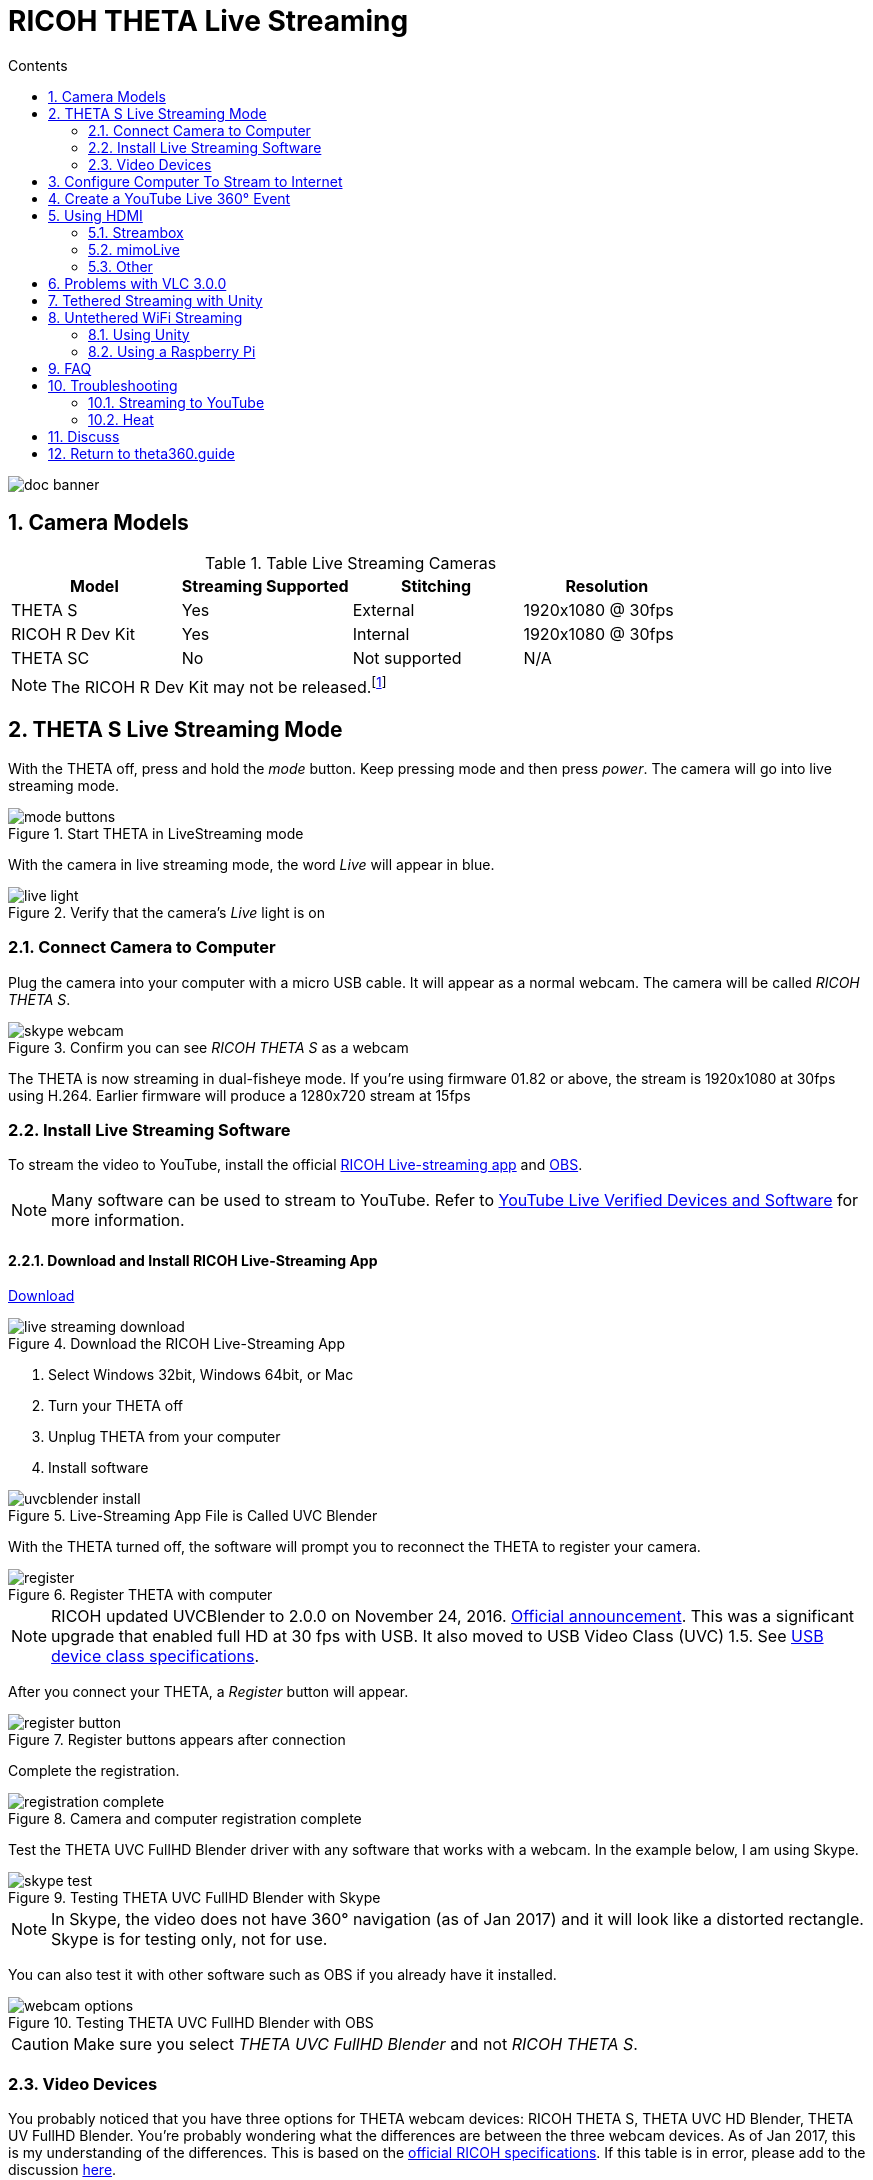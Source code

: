 = RICOH THETA Live Streaming
:icons: font
:toc: right
:toclevels: 2
:toc-title: Contents
:sectnums:

++++
<script>
(function(i,s,o,g,r,a,m){i['GoogleAnalyticsObject']=r;i[r]=i[r]||function(){
(i[r].q=i[r].q||[]).push(arguments)},i[r].l=1*new Date();a=s.createElement(o),
m=s.getElementsByTagName(o)[0];a.async=1;a.src=g;m.parentNode.insertBefore(a,m)
})(window,document,'script','//www.google-analytics.com/analytics.js','ga');
ga('create', 'UA-73311422-1', 'auto');
ga('send', 'pageview');
ga('set', 'contentGroup1', 'All RICOH');
</script>
++++
image::img/livestreaming/doc-banner.png[role="thumb"]

== Camera Models

.Table Live Streaming Cameras
|===
|Model |Streaming Supported |Stitching |Resolution

|THETA S
|Yes
|External
|1920x1080 @ 30fps

|RICOH R Dev Kit
|Yes
|Internal
|1920x1080 @ 30fps

|THETA SC
|No
|Not supported
|N/A
|===

NOTE: The RICOH R Dev Kit may not be released.footnote:[RICOH R Dev Kit is expected to be availabile in April 2017]

== THETA S Live Streaming Mode
With the THETA off, press and hold the _mode_ button. Keep pressing mode
and then press _power_. The camera will go into live streaming mode.


image::img/livestreaming/mode-buttons.png[role="thumb" title="Start THETA in LiveStreaming mode"]

With the camera in live streaming mode, the word _Live_ will appear in blue.

image::img/livestreaming/live-light.png[role="thumb" title="Verify that the camera's _Live_ light is on"]

=== Connect Camera to Computer
Plug the camera into your computer with a micro USB cable. It will appear as a normal
webcam. The camera will be called _RICOH THETA S_.

image::img/livestreaming/skype-webcam.png[role="thumb" title="Confirm you can see _RICOH THETA S_ as a webcam"]

The THETA is now streaming in dual-fisheye mode. If you're using firmware 01.82 or above,
the stream is 1920x1080 at 30fps using H.264. Earlier firmware will produce a 1280x720  stream at 15fps

=== Install Live Streaming Software
To stream the video to YouTube, install the official
https://theta360.com/en/support/download/[RICOH Live-streaming app] and
https://obsproject.com/[OBS].

NOTE: Many software can be used to stream to YouTube. Refer to
https://support.google.com/youtube/answer/2907883?hl=en[YouTube Live Verified Devices and Software]
for more information.

==== Download and Install RICOH Live-Streaming App

https://theta360.com/en/support/download/[Download]

image::img/livestreaming/live-streaming-download.png[role="thumb" title="Download the RICOH Live-Streaming App"]

1. Select Windows 32bit, Windows 64bit, or Mac
2. Turn your THETA off
3. Unplug THETA from your computer
4. Install software

image::img/livestreaming/uvcblender-install.png[role="thumb" title="Live-Streaming App File is Called UVC Blender"]

With the THETA turned off, the software will prompt you to reconnect the THETA to register your camera.

image::img/livestreaming/register.png[role="thumb" title="Register THETA with computer"]

NOTE: RICOH updated UVCBlender to 2.0.0 on November 24, 2016. https://theta360.com/en/info/news/2016-11-24-1/[Official announcement].
This was a significant upgrade that enabled full HD at 30 fps with USB. It also moved to USB Video Class (UVC) 1.5.
See http://www.usb.org/developers/docs/devclass_docs/[USB device class specifications].

After you connect your THETA, a _Register_ button will appear.

image::img/livestreaming/register-button.png[role="thumb" title="Register buttons appears after connection"]

Complete the registration.

image::img/livestreaming/registration-complete.png[role="thumb" title="Camera and computer registration complete"]

Test the THETA UVC FullHD Blender driver with any software that works with a webcam. In the example
below, I am using Skype.

image::img/livestreaming/skype-test.png[role="thumb" title="Testing THETA UVC FullHD Blender with Skype"]

NOTE: In Skype, the video does not have 360&#176; navigation (as of Jan 2017) and it will
look like a distorted rectangle. Skype is for testing only, not for use.

You can also test it with other software such as OBS if you already have it installed.

image::img/livestreaming/webcam-options.png[role="thumb" title="Testing THETA UVC FullHD Blender with OBS"]

CAUTION: Make sure you select _THETA UVC FullHD Blender_ and not _RICOH THETA S_.


=== Video Devices
You probably noticed that you have three options for THETA webcam devices: RICOH THETA S,
THETA UVC HD Blender,  THETA UV FullHD Blender. You're probably wondering what the differences
are between the three webcam devices. As of
Jan 2017, this is my understanding of the differences. This is based on the
https://developers.theta360.com/en/docs/introduction/[official RICOH specifications]. If this
table is in error, please add to the discussion http://lists.theta360.guide/t/360-live-streaming-guide-for-ricoh-theta/621[here].

.Table Live Streaming Drivers
|===
|Driver |Display Format |Image Size

|THETA S |dual-fisheye | 1920x1080 with firmware 01.82

|THETA UVC FullHD Blender | Equirectangular |1920x1080

|THETA UVC HD Blender | Equirectangular | 1280x720

|===


== Configure Computer To Stream to Internet

Download and install OBS.

image::img/livestreaming/obs-icon.png[role="thumb" title="OBS Studio"]

https://obsproject.com/[Download OBS]

Create a new _Scene_. Any name is fine. Click on the plus sign. Under
_Sources_, add THETA Full HD UVC Blender (any name is fine) and add
a video capture device. Right click to open the pop-up menu.


image::img/livestreaming/obs-video-capture.png[role="thumb" title="Add Video Capture Device to OBS _Sources_"]

Select _THETA UVC Blender_ as the Device. Verify that the video stream is in equirectangular format.

image::img/livestreaming/obs-device.png[role="thumb" title="Verify THETA UVC Blender works in OBS"]

If you see this message, the camera is not connected properly. Go to the troubleshooting section or read the tip
below.
image::img/livestreaming/error-message.png[role="thumb" title="Error message when camera not detected"]


TIP: If you see a black screen that says _Status:0x800705AA_, try to toggle your device between your two
webcams. If you still see the error, disconnect all other webcams or disable the webcam on your laptop
and then reboot your computer. The error above indicates that a connection is not established. See Troubleshooting
section below

Leave the Resolution/FPS Type as _Device Default_.

image::img/livestreaming/resolution-fps.png[role="thumb" title="Leave Resolution/FPS Type as Default"]

Under Settings -> Video, set the resolution to 1920x1080 at 29.97fps (30fps will also work).

image::img/livestreaming/obs-settings-video.png[role="thumb" title="Configure Resolution to 1920x1080"]

NOTE: In November of 2016, the maximum resolution for UVC Blender got upgraded to 1080p from 720.
You need the latest driver and firmware to achieve the higher resolution.

Select Stretch to screen.

image::img/livestreaming/obs-stretch-to-screen.png[role="thumb"]

## Create a YouTube Live 360&#176; Event

Log into YouTube. Click on the _Upload_ button.
Click the _Get started_ button on live streaming.

image::img/livestreaming/youtube-livestream.png[role="thumb" title="Click Live Streaming after you click upload"]

Select _Events_.

image::img/livestreaming/youtube-event.png[role="thumb" title="Select Events"]

WARNING: Make sure you select Events. You will not get a 360&#176; stream with _Stream now_.

In the right side of the screen, select _New live event_.

image::img/livestreaming/youtube-new-live-event.png[role="thumb" title="New live event"]

Add a title.

Select Advanced Settings

image::img/livestreaming/youtube-advanced-settings.png[role="thumb"]

Select _This live stream is 360_.

image::img/livestreaming/youtube-livestream360.png[role="thumb" title="Select _This live stream is 360_"]

Create the event. On the next screen, grab stream name from _Ingestion Settings_

image::img/livestreaming/youtube-ingestion-1.png[role="thumb"]

Once you click on _Basic ingestion_ information on your encoder will open up. Set your bandwidth to the
highest value your network can support. In the example below, I have it set to 720p as I have only
1.5Mbps upstream at my house.

image::img/livestreaming/youtube-basic-ingestion.png[role="thumb"]

Copy the stream name. You will need this for OBS. In OBS, it is called, _Stream key_.

image::img/livestreaming/youtube-streamname.png[role="thumb"]

Open OBS, go to Settings -> Stream. Paste the YouTube stream name into the box
on OBS called, _Stream key_.

image::img/livestreaming/obs-streamkey.png[role="thumb"]

On the main OBS front control panel, press _Start Streaming_ in the right hand
side of the control panel.

image::img/livestreaming/obs-start-streaming.png[role="thumb"]

On YouTube, go to the _Live Control Room_ and click _Preview Stream_.

image::img/livestreaming/youtube-preview.png[role="thumb"]

You can preview the stream if you have good bandwidth. I have limited
upstream bandwidth in my office. I reduced the ingestion bandwidth,
making my resolution lower. Navigation in 360 works fine. My resolution
is limited by my 1.5Mbps upload bandwidth.

image::img/livestreaming/youtube-preview-test.png[role="thumb"]

When you're ready, start the stream.

image::img/livestreaming/youtube-streaming.png[role="thumb"]

## Using HDMI

Using USB output for live streaming, you will get a maximum resolution of 1080p.
This is the same resolution as saving video files to your camera.
If you save still images as timelapse, you can get 5376x2688, which will be displayed
as 4K on YouTube.

The THETA S has an HDMI port that can output 1920x1080 at 30fps. Until
November 2016, this resolution was higher than the USB port. People were using
the HDMI to get higher resolution.

In order to use
this signal, you need to use something like
https://www.blackmagicdesign.com/products/ultrastudiothunderbolt[Blackmagicdesign UltraStudio for Thunderbolt].

Once you get the video stream onto your computer, it will be in dual-fisheye.
Although I have not tested it, you can may be able to use THETA UVC FullHD Blender to
get this into equirectangular. With the previous driver, this was definitely not possible.
If you test it and get it to work, let me know.

There are third-party products
such as
http://theta360.guide/showcase/ricoh-product-streambox.html[Streambox Cloud Encoder] or
MimoLive.

### Streambox

image::img/livestreaming/streambox-theta.png[role="thumb"]

This is the workflow.

image::img/livestreaming/streambox-workflow.png[role="thumb"]

This is a
https://www.youtube.com/watch?v=d8TN_Vc6wL0[sample of the live stream using a THETA].

image::img/livestreaming/streambox-sample.png[role="thumb"]

This is the equipment and service list used:

* Streamed live using Streambox Cloud Encoder
* RICOH THETA S Camera
* BlackMagic UltraStudio Mini Recorder
* MacBook Pro with USB Modems
* Streambox Cloud


### mimoLive
Boinx Software offers https://boinx.com/mimolive/[mimoLive].

They have a good video that provides an https://youtu.be/nNQES53S2jc[overview of their service]
specifically for the THETA S.

mimoLive can accept a USB or HDMI stream in dual-fisheye.

In order to use the HDMI output from the THETA, you will need a HDMI video grabber.
Boinx Software recommends the Blackmagic Design
https://www.blackmagicdesign.com/products/ultrastudiothunderbolt[UltraStudio] Mini Recorder for Thunderbolt or the
http://www.magewell.com/usb-capture-hdmi[Magewell USB Capture HDMI adapter for USB 3].

image::img/livestreaming/mimolive/hdmi-usb.png[role="thumb" title="Getting THETA S HDMI Output Into Your Computer"]

image::img/livestreaming/mimolive/dual-fisheye.png[role="thumb" title="mimoLive dual-fisheye before conversion to equirectangular"]

mimoLive can take the THETA S dual-fisheye video stream source and apply a filter convert it to equirectangular for
streaming to places like YouTube Live 360 events.

image::img/livestreaming/mimolive/sources-thetas.png[role="thumb" title="Preset configuration and filter for THETA S"]

image::img/livestreaming/mimolive/placerlive.png[role="thumb" title="Filter converts dual-fisheye stream to equirectangular"]

mimoLive provides sliders to adjust the sphere stitching. You'll only be able to get a _good enough_ stitch. The
edges of the spheres will not match perfectly.

image::img/livestreaming/mimolive/adjustment.png[role="thumb" title="Use sliders to adjust sphere edges"]

This is an example of the https://youtu.be/8CEB2_YQgkU[360 live stream]. The quality of the stitch
is good.

Even if you are using USB output, you still may want to use mimoLive instead of the free RICOH THETA
UVC Blender app to take advantage of mimoLive features to add text, Twitter, and slides into the
YouTube live streaming event.

image::img/livestreaming/mimolive/text-placement360.png[role="thumb" title="Place text into live stream to YouTube"]

image::img/livestreaming/mimolive/twitter.png[role="thumb" title="Insert Twitter into live stream to YouTube"]

image::img/livestreaming/mimolive/slides.png[role="thumb" title="Insert presentation slides into 360 live stream"]

You can also center your video stream.

image::img/livestreaming/mimolive/adjust-center.png[role="thumb" title="Center 360 live stream"]

https://youtu.be/8CEB2_YQgkU[Example Stream Archive]


### Other
http://shop.videostream360.com/vr-cams-equipment/360camera[Videostream360]
offers a service to use THETA at 1920x1080 with HDMI. They even sell the THETA on their site.

If you have a solution for HDMI 360&#176; streaming and you've verified that it
works with the THETA, please join the
http://theta360.guide/ecosystem/[THETA Ecosystem] and
http://lists.theta360.guide/c/theta-media/ecosystem-discussion[post]
information about it.

## Problems with VLC 3.0.0
VLC 3.0.0 is currently not released. As of January 18, 2017, nightly builds
will not play the THETA stream correctly. The stream is upside down and the color is
off.

image::img/livestreaming/vlc-nightly-build.png[Problems with VLC 3.0.0 nightly builds]

## Tethered Streaming with Unity
Please refer to this
http://lists.theta360.guide/t/using-ricoh-theta-live-view-with-unity/70?u=codetricity[separate article]
on using Unity with a tethered THETA.

The article was written prior to the release of UVC Blender and UVC FullHD Blender.
It is still relevant. As of January 2017, we can't get Unity to recognize the
UVC FullHD Blender webcam.

image::img/livestreaming/unity/uvc-blender-webcam-failure.png[role="thumb" title="Unity failure to find webcam"]

## Untethered WiFi Streaming

Streaming from the THETA using WiFi is primarily of interest to developers
and hobbyists.

### Using Unity

The THETA can live stream a 640x320 MotionJPEG at 10fps over WiFi.
This is intended to preview
a picture prior to taking the picture. It's not intended for headset navigation.
The community has built some solutions to stream this low-res, low fps video
to mobile phones, primarily using Unity.

This is a short Vine video of a
https://vine.co/v/eV9XDQBEujt[demo].

image::img/livestreaming/wifi-unity.png[role="thumb" title="360&#176; video stream using WiFi"]

Most developers have challenges processing the MotionJPEG stream.

Fortunately,
https://github.com/theta360developers/ThetaWifiStreaming[sample code]
 of a THETA S WiFi streaming demo with Unity was developed by community member
https://github.com/makoto-unity[Makoto Ito].
 I've translated the
 https://github.com/makoto-unity/ThetaWifiStreaming/blob/master/README.md[README]
to his code as well as a
http://noshipu.hateblo.jp/entry/2016/04/21/183439[related blog] written by
https://twitter.com/noshipu[@noshipu], CEO of
http://vird.co.jp/[ViRD, Inc] for his contribution.




#### About the RICOH THETA API

In order to use Wifi live streaming, you must use the `_getLivePreview` API.
https://developers.theta360.com/en/docs/v2.0/api_reference/commands/camera._get_live_preview.html[Official Reference]

> NOTE from Craig: This was replaced by
https://developers.theta360.com/en/docs/v2.1/api_reference/commands/camera.get_live_preview.html[getLivePreview]
in version 2.1 of the API. This blog by Noshipu-san refers to the 2.0 API, which is still supported by
the THETA S. Be aware of the differences in your code.

Unlike the other APIs, `_getLivePreview` is different because the data is in a stream and keeps going. You will not be able to get a WWW class to wait until the request is complete (maybe).

> NOTE from Craig: This is the major problem developers have when working with `getLivePreview`. As the data
> is a stream, you can't want for the data to end before running your next command. For example, it's
> different from downloading and displaying an image or video file because you know when the transfer is
> complete.

#### Processing Flow

##### Set the POST request to create a HttpWebRequest class

    string url = "Enter HTTP path of THETA here";
    var request = HttpWebRequest.Create (url);
    HttpWebResponse response = null;
    request.Method = "POST";
    request.Timeout = (int) (30 * 10000f); // to ensure  no timeout
    request.ContentType = "application/json; charset = utf-8";

    byte [] postBytes = Encoding.Default.GetBytes ( "Put the JSON data here");
    request.ContentLength = postBytes.Length;

##### Generate a class of BinaryReader to get the byte data (you get the bytes one by one)

    // The start of transmission of the post data
    Stream reqStream = request.GetRequestStream ();
    reqStream.Write (postBytes, 0, postBytes.Length) ;
    reqStream.Close ();
    stream = request.GetResponse () .GetResponseStream ();

    BinaryReader reader = new BinaryReader (new BufferedStream (stream), new System.Text.ASCIIEncoding ());

##### Get the start and stop bytes of 1 frame of the MotionJPEG and cut out one frame

With the byte, check the partion value of the MotionJPEG.

    ...(http)
    0xFF 0xD8      --|
    [jpeg data]      |--1 frame of MotionJPEG
    0xFF 0xD9      --|
    ...(http)
    0xFF 0xD8      --|
    [jpeg data]      |--1 frame of MotionJPEG
    0xFF 0xD9      --|
    ...(http)

Please refer this answer on StackOverflow to
http://stackoverflow.com/questions/21702477/how-to-parse-mjpeg-http-stream-from-ip-camera[How to Parse MJPEG HTTP stream from IP camera?]

The starting 2 bytes are `0xFF, 0xD8`. The end bye is `0xD9`

The code is shown below.

    List<byte> imageBytes = new List<byte> ();
    bool isLoadStart = false; // Binary flag taken at head of image
    byte oldByte = 0; // Stores one previous byte of data
    while( true ) {
        byte byteData = reader.ReadByte ();

        if (!isLoadStart) {
            if (oldByte == 0xFF){
                // First binary image
               imageBytes.Add(0xFF);
            }
            if (byteData == 0xD8){
               // Second binary image
               imageBytes.Add(0xD8);

               // I took the head of the image up to the end binary
               isLoadStart = true;
            }
        } else {
            // Put the image binaries into an array
            imageBytes.Add(byteData);

            // if the byte was the end byte
            // 0xFF -> 0xD9 case、end byte
            if(oldByte == 0xFF && byteData == 0xD9){
                // As this is the end byte
                // we'll generate the image from the data and can create the texture
                // imageBytes are used to reflect the texture
                // imageBytes are left empty
                // the loop returns the binary image head
                isLoadStart = false;
            }
        }
        oldByte = byteData;
    }

##### Texture Generation Separated by Byte

This is the byte to reflect the texture.

    mainTexture.LoadImage ((byte[])imageBytes.ToArray ());

---

Portion of Python code taken from
http://stackoverflow.com/questions/21702477/how-to-parse-mjpeg-http-stream-from-ip-camera[StackOverflow answer].

    import cv2
    import urllib
    import numpy as np

    stream=urllib.urlopen('http://localhost:8080/frame.mjpg')
    bytes=''
    while True:
        bytes+=stream.read(1024)
        a = bytes.find('\xff\xd8')
        b = bytes.find('\xff\xd9')
        if a!=-1 and b!=-1:
            jpg = bytes[a:b+2]
            bytes= bytes[b+2:]
            i = cv2.imdecode(np.fromstring(jpg, dtype=np.uint8),cv2.CV_LOAD_IMAGE_COLOR)
            cv2.imshow('i',i)
            if cv2.waitKey(1) ==27:
                exit(0)
Mjpeg over http is multipart/x-mixed-replace with boundary frame info and jpeg data is just sent in binary. So you don't really need to care about http protocol headers. All jpeg frames start with marker 0xff 0xd8 and end with 0xff 0xd9. So the code above extracts such frames from the http stream and decodes them one by one. like below.

    ...(http)
    0xff 0xd8      --|
    [jpeg data]      |--this part is extracted and decoded
    0xff 0xd9      --|
    ...(http)
    0xff 0xd8      --|
    [jpeg data]      |--this part is extracted and decoded
    0xff 0xd9      --|
    ...(http)


===== Testing WiFi Streaming
You can test out WiFi Streaming without having to program.
Download and install
https://store.unity.com/products/unity-personal[Unity Personal Edition]. It's free.

Get Makoto Ito's code for
https://github.com/theta360developers/ThetaWifiStreaming[ThetaWifiStreaming].

Press _Play_.

image::img/livestreaming/unity/wifi/game-view-crop.png[role="thumb" title="Unity WiFi Live Stream in Game Mode"]

image::img/livestreaming/unity/wifi/scene-4-crop.png[role="thumb" title="Unity Scene View of WiFi Live Stream"]

image::img/livestreaming/unity/wifi/top-down-sphere.png[role="thumb" title="Top down view of sphere with THETA camera positions"]


=== Using a Raspberry Pi

A Raspberry Pi can take the video live stream from the THETA using USB
and transmit the stream to another device using WiFi. This is intended
for software developers to use as starting point.

There is
https://github.com/theta360developers/video-streaming-sample-app[sample code]
 available for both the transmission of the live stream
and the conversion of the live stream into a navigable 360 video. Both the
browser and the server applications are written in JavaScript. The server application
uses node.

image::img/livestreaming/thetaview-fisheye.png[role="thumb" title="video stream prior to conversion"]

The sample code uses JavaScript to convert the dual-fisheye video stream into
a navigable 360&#176; video. Transmission uses
https://webrtc.org/[WebRTC].

image::img/livestreaming/thetaview-360view.png[role="thumb" title="stream conversion done in browser"]

== FAQ

**Q: What's the Resolution and FPS?**

**A:** Updated Oct 2016.

.Table THETA S Live Streaming
|===
|Type |Format |Camera Mode |Size |Frame Rate| Connection

|Live View
|Equirectangular in MotionJPEG
|Image Only
|640x320
|10fps
|WiFi

|USB Live Streaming of dual-fisheye
|Dual-fisheye in MotionJPEG
|live streaming
|1280x720
|15fps
|USB Video Class 1.1 or 1.5

|USB Live Streaming firmware 01.82 or above
|Dual-fisheye with H.264
|live streaming
|1920x1080
|30fps
|USB Video Class 1.5

|HDMI live streaming of dual-fisheye
|Dual-fisheye in uncompressed YCbCr
|live streaming
|1920x1080, 1280x720, 720x480
|30fps
|HDMI

|USB live streaming of equirectangular
|Equirectangular in MotionJPEG
|live streaming
|1280x720
|15fps
|USB
|===

---

**Q: Can I stream from a drone to a headset?**

**A:** Only with expensive equipment. This is not a good use of the THETA for
recreational hobbyists.
http://lists.theta360.guide/t/using-theta-360-video-from-a-drone/133?u=codetricity[Refer to this article] for more
information.

---

**Q: Does the THETA have auto-stabilization?**

**A:** No. You'll need to use a third-party
http://lists.theta360.guide/t/theta-s-dokumentation-on-a-clasic-mc-rally/211/11?u=codetricity[gimbal].

---

**Q: Is anyone using the THETA 360&#176; stream for object recognition?**

**A:** Yes. Most people use the raw video from 2 fisheye spheres. Most people do not convert
to equirectangular video. Just extract a portion of the sphere and perform the
image recognition or measurement on that section. The HDMI stream has higher resolution. Most
people are using that and extracting a frame, then performing the calculation. Known applications
include facial recognition, audience emotion recognition, autonomous vehicle operation.
As just one example, the winner of the RICOH prize at the 2016 DeveloperWeek Hackathon used
the
https://www.microsoft.com/cognitive-services/en-us/emotion-api[Microsoft Emotion API] on
the dual-fisheye spheres.

---

**Q: Is anyone working on panoramic sound?**

**A:** Yes. There are many projects for 3D sound, including
http://lists.theta360.guide/t/panoramic-videos-with-panoramic-sounds/304?u=codetricity[SOPA],
an open source JavaScript library.

---

**Q: How do I increase the sound quality?**

**A:** Use an external microphone and add it to your mixer. Set the THETA's input
to zero using your mixer. If you're using OBS for the stream, plug your microphones into your
computer and then add a new audio source from the main dashboard to your stream.
There is no way to plug a microphone directly into the THETA.

image::img/livestreaming/mixer.png[role="thumb" title="OBS mixer"]

== Troubleshooting

=== Streaming to YouTube
==== Problem: Status:0x800705AA

image::img/livestreaming/obs-error.png[role="thumb" title="Error message when device not detected"]

1. Verify your firmware is 01.42 or above
2. Make sure your camera has the blue word `Live` in LED lights on
3. Toggle between webcam and UV Blender. If this still fails to resolve the problem,
disable all other webcams and reboot
4. Try a different USB cable. Plug it into the port on the back of your computer

==== Problem: Screen is black with nothing on it

Check video resolution. Set to 1280x720

==== Problem: Video on YouTube is Equirectangular with No Navigation

If the stream is in equirectangular on OBS and it can't be navigated on YouTube, check
your YouTube configuration.

=== Heat
The unit below overheated 16 minutes into the shoot. It is using UVC Blender and a
USB cable during an indoor shoot at Stanford during a crowded VR event.

image::img/livestreaming/heat/overheat-example.png[role="thumb" title="Overheating during livestream"]

If the THETA is overheating, point a standard household fan at it. The airflow
may be enough to cool the outside of the THETA and help with the internal
overheating.

People have reported success by sticking $6 Raspberry Pi heatsinks onto the body of the THETA or
taping or attaching a small fan used for computer CPUs to the outside of the THETA.

image::img/livestreaming/heat/heatsinks.png[role="thumb" title="Raspberry Pi Heatsinks (L), small computer fan bracket (R)"]

* https://amzn.com/B00LKX618Q[6 piece Addicore heatsink] for Raspberry Pi for $5.95
* https://amzn.com/B01GE7Q060[Mudder 8 piece black heatsink cooler for RPi] for $6.99
* https://www.tinkercad.com/things/7oICypvba1i-theta-s-cooling-fan-holder[TinkerCad Fan Holder for 3D printing]

The enthusiast below created custom cases in plastic through a shop
in Akihabara. He wanted to use metal, but the cost
was too high.

image::img/livestreaming/heat/case-mod.png[role="thumb" title="Not recommended, but an example of community enthusiasm"]

== Discuss

If you have questions, comments or additions, please post them in the
http://lists.theta360.guide/t/new-theta-360-video-live-streaming-guide-available/477?u=codetricity[THETA Unofficial Guide Forum].

If you have a product or service that you've _verified works with the THETA_,
please join the
http://theta360.guide/ecosystem/[THETA Developer Ecosystem]. Once you've joined the ecosystem, you
can post your product information in the
http://lists.theta360.guide/c/theta-media/ecosystem-discussion[Ecosystem Discussion] category.

== http://theta360.guide/[Return to theta360.guide]
